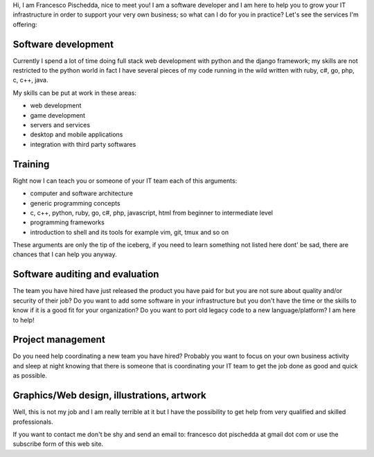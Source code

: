 .. title: Services
.. slug: services
.. date: 2014/05/01 14:39:50
.. tags: 
.. link: 
.. description: 
.. type: text

Hi,
I am Francesco Pischedda, nice to meet you!
I am a software developer and I am here to help you to grow your IT
infrastructure in order to support your very own business; so what can I do for
you in practice? Let's see the services I'm offering:

Software development
====================
Currently I spend a lot of time doing full stack web development with python
and the django framework; my skills are not restricted to the python world
in fact I have several pieces of my code running in the wild written with ruby,
c#, go, php, c, c++, java.

My skills can be put at work in these areas:

- web development
- game development
- servers and services
- desktop and mobile applications
- integration with third party softwares

Training
========
Right now I can teach you or someone of your IT team each of this arguments:

- computer and software architecture
- generic programming concepts
- c, c++, python, ruby, go, c#, php, javascript, html from beginner to
  intermediate level
- programming frameworks
- introduction to shell and its tools for example vim, git, tmux and so on

These arguments are only the tip of the iceberg, if you need to learn something
not listed here dont' be sad, there are chances that I can help you anyway. 

Software auditing and evaluation
================================
The team you have hired have just released the product you have paid for but
you are not sure about quality and/or security of their job?
Do you want to add some software in your infrastructure but you don't have the
time or the skills to know if it is a good fit for your organization?
Do you want to port old legacy code to a new language/platform?
I am here to help!

Project management
==================
Do you need help coordinating a new team you have hired? Probably you want to
focus on your own business activity and sleep at night knowing that there is
someone that is coordinating your IT team to get the job done as good and quick
as possible.

Graphics/Web design, illustrations, artwork
===========================================

Well, this is not my job and I am really terrible at it but I have the
possibility to get help from very qualified and skilled professionals.


If you want to contact me don't be shy and send an email to:
francesco dot pischedda at gmail dot com or use the subscribe form of this web
site.
